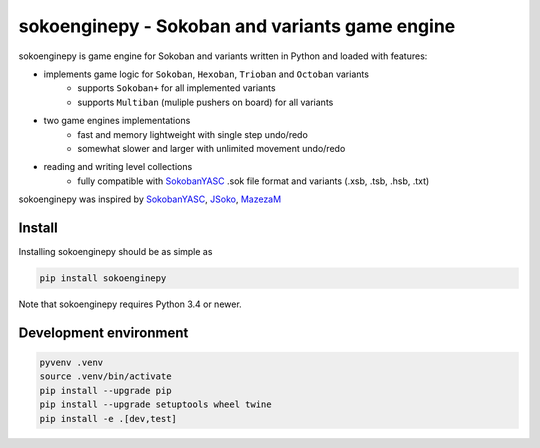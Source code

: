 .. sokoenginepy documentation master file, created by
   sphinx-quickstart on Fri Jul 24 19:41:54 2015.
   You can adapt this file completely to your liking, but it should at least
   contain the root `toctree` directive.

sokoenginepy - Sokoban and variants game engine
***********************************************

.. image:: https://img.shields.io/pypi/l/sokoenginepy.svg
    :target: http://opensource.org/licenses/GPL-3.0
    :alt: License

.. image:: https://img.shields.io/pypi/v/sokoenginepy.svg
    :target: https://pypi.python.org/pypi/sokoenginepy
    :alt: PyPI Release

.. image:: https://img.shields.io/pypi/pyversions/sokoenginepy.svg
    :target: https://pypi.python.org/pypi/sokoenginepy
    :alt: Supported Python versions

.. image:: https://readthedocs.org/projects/sokoenginepy/badge/?version=latest
    :target: https://sokoenginepy.readthedocs.org/
    :alt: Documentation

.. image:: https://travis-ci.org/tadamic/sokoenginepy.svg?branch=development
    :target: https://travis-ci.org/tadamic/sokoenginepy
    :alt: TravisCI status

.. image:: https://api.codacy.com/project/badge/Coverage/492a7c08b97e4dbe991b0190dd3abf02
    :target: https://www.codacy.com/app/tomislav-adamic/sokoenginepy?utm_source=github.com&amp;utm_medium=referral&amp;utm_content=tadamic/sokoenginepy&amp;utm_campaign=Badge_Coverage
    :alt: Tests coverage

.. image:: https://api.codacy.com/project/badge/Grade/492a7c08b97e4dbe991b0190dd3abf02
    :target: https://www.codacy.com/app/tomislav-adamic/sokoenginepy?utm_source=github.com&amp;utm_medium=referral&amp;utm_content=tadamic/sokoenginepy&amp;utm_campaign=Badge_Grade
    :alt: Code quality

sokoenginepy is game engine for Sokoban and variants written in Python and
loaded with features:

- implements game logic for ``Sokoban``, ``Hexoban``, ``Trioban`` and ``Octoban`` variants
    - supports ``Sokoban+`` for all implemented variants
    - supports ``Multiban`` (muliple pushers on board) for all variants
- two game engines implementations
    - fast and memory lightweight with single step undo/redo
    - somewhat slower and larger with unlimited movement undo/redo
- reading and writing level collections
    - fully compatible with `SokobanYASC`_ .sok file format and variants (.xsb, .tsb, .hsb, .txt)

sokoenginepy was inspired by `SokobanYASC`_, `JSoko`_, `MazezaM`_

Install
-------

Installing sokoenginepy should be as simple as

.. code-block:: sh

    pip install sokoenginepy

Note that sokoenginepy requires Python 3.4 or newer.


Development environment
-----------------------

.. code-block:: shell

    pyvenv .venv
    source .venv/bin/activate
    pip install --upgrade pip
    pip install --upgrade setuptools wheel twine
    pip install -e .[dev,test]


.. _SokobanYASC: http://sourceforge.net/projects/sokobanyasc/
.. _JSoko: http://www.sokoban-online.de/
.. _MazezaM: http://webpages.dcu.ie/~tyrrelma/MazezaM/
.. _Sokobano: http://sokobano.de/en/index.php
.. _Sokoban for Windows: http://www.sourcecode.se/sokoban/
